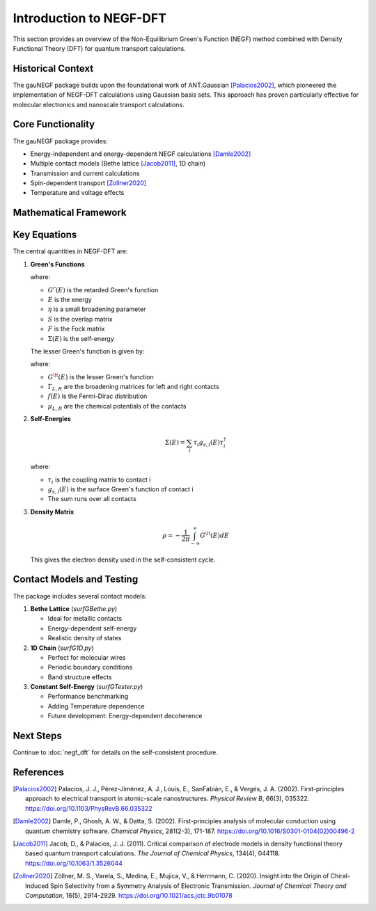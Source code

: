 Introduction to NEGF-DFT
====================

This section provides an overview of the Non-Equilibrium Green's Function (NEGF) method combined with Density Functional Theory (DFT) for quantum transport calculations.

Historical Context
----------------
The gauNEGF package builds upon the foundational work of ANT.Gaussian [Palacios2002]_, which pioneered the implementation of NEGF-DFT calculations using Gaussian basis sets. This approach has proven particularly effective for molecular electronics and nanoscale transport calculations.

Core Functionality
----------------

The gauNEGF package provides:

* Energy-independent and energy-dependent NEGF calculations [Damle2002]_
* Multiple contact models (Bethe lattice [Jacob2011]_, 1D chain)
* Transmission and current calculations
* Spin-dependent transport [Zollner2020]_
* Temperature and voltage effects

Mathematical Framework
-------------------

Key Equations
-----------
The central quantities in NEGF-DFT are:

1. **Green's Functions**

   .. math::
      :label: eq_retarded_gf

      G^r(E) = [(E+i\eta)S - F - \Sigma(E)]^{-1}

   where:
   
   * :math:`G^r(E)` is the retarded Green's function
   * :math:`E` is the energy
   * :math:`\eta` is a small broadening parameter
   * :math:`S` is the overlap matrix
   * :math:`F` is the Fock matrix
   * :math:`\Sigma(E)` is the self-energy

   The lesser Green's function is given by:

   .. math::
      :label: eq_lesser_gf

      G^\lt(E) = G^r(E) [\Gamma_L f(E-\mu_L) + \Gamma_R f(E-\mu_R)] G^{r\dagger}(E)

   where:

   * :math:`G^\lt(E)` is the lesser Green's function
   * :math:`\Gamma_{L,R}` are the broadening matrices for left and right contacts
   * :math:`f(E)` is the Fermi-Dirac distribution
   * :math:`\mu_{L,R}` are the chemical potentials of the contacts

2. **Self-Energies**

   .. math::

      \Sigma(E) = \sum_i \tau_i g_{s,i}(E) \tau_i^\dagger

   where:
   
   * :math:`\tau_i` is the coupling matrix to contact i
   * :math:`g_{s,i}(E)` is the surface Green's function of contact i
   * The sum runs over all contacts

3. **Density Matrix**

   .. math::

      \rho = -\frac{1}{2\pi} \int_{-\infty}^{\infty} G^\lt(E) dE

   This gives the electron density used in the self-consistent cycle.

Contact Models and Testing
----------------------

The package includes several contact models:

1. **Bethe Lattice** (`surfGBethe.py`)

   * Ideal for metallic contacts
   * Energy-dependent self-energy
   * Realistic density of states

2. **1D Chain** (`surfG1D.py`)

   * Perfect for molecular wires
   * Periodic boundary conditions
   * Band structure effects

3. **Constant Self-Energy** (`surfGTester.py`)

   * Performance benchmarking
   * Adding Temperature dependence
   * Future development: Energy-dependent decoherence


Next Steps
--------
Continue to :doc:`negf_dft` for details on the self-consistent procedure.

References
----------

.. [Palacios2002] Palacios, J. J., Pérez-Jiménez, A. J., Louis, E., SanFabián, E., & Vergés, J. A. (2002). First-principles approach to electrical transport in atomic-scale nanostructures. *Physical Review B*, 66(3), 035322. https://doi.org/10.1103/PhysRevB.66.035322

.. [Damle2002] Damle, P., Ghosh, A. W., & Datta, S. (2002). First-principles analysis of molecular conduction using quantum chemistry software. *Chemical Physics*, 281(2-3), 171-187. https://doi.org/10.1016/S0301-0104(02)00496-2

.. [Jacob2011] Jacob, D., & Palacios, J. J. (2011). Critical comparison of electrode models in density functional theory based quantum transport calculations. *The Journal of Chemical Physics*, 134(4), 044118. https://doi.org/10.1063/1.3526044

.. [Zollner2020] Zöllner, M. S., Varela, S., Medina, E., Mujica, V., & Herrmann, C. (2020). Insight into the Origin of Chiral-Induced Spin Selectivity from a Symmetry Analysis of Electronic Transmission. *Journal of Chemical Theory and Computation*, 16(5), 2914-2929. https://doi.org/10.1021/acs.jctc.9b01078 
